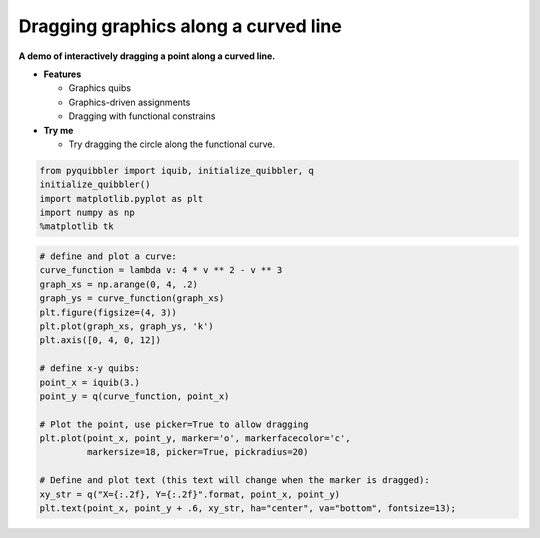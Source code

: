 Dragging graphics along a curved line
-------------------------------------

**A demo of interactively dragging a point along a curved line.**

-  **Features**

   -  Graphics quibs
   -  Graphics-driven assignments
   -  Dragging with functional constrains

-  **Try me**

   -  Try dragging the circle along the functional curve.

.. code:: python

    from pyquibbler import iquib, initialize_quibbler, q
    initialize_quibbler()
    import matplotlib.pyplot as plt
    import numpy as np
    %matplotlib tk

.. code:: python

    # define and plot a curve:
    curve_function = lambda v: 4 * v ** 2 - v ** 3
    graph_xs = np.arange(0, 4, .2)
    graph_ys = curve_function(graph_xs)
    plt.figure(figsize=(4, 3))
    plt.plot(graph_xs, graph_ys, 'k')
    plt.axis([0, 4, 0, 12])
    
    # define x-y quibs:
    point_x = iquib(3.)
    point_y = q(curve_function, point_x)
    
    # Plot the point, use picker=True to allow dragging
    plt.plot(point_x, point_y, marker='o', markerfacecolor='c', 
             markersize=18, picker=True, pickradius=20)
    
    # Define and plot text (this text will change when the marker is dragged):
    xy_str = q("X={:.2f}, Y={:.2f}".format, point_x, point_y)
    plt.text(point_x, point_y + .6, xy_str, ha="center", va="bottom", fontsize=13);
.. image:: ../images/demo_gif/quibdemo_drag_on_curve.gif

